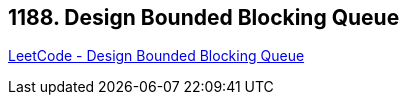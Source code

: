 == 1188. Design Bounded Blocking Queue

https://leetcode.com/problems/design-bounded-blocking-queue/[LeetCode - Design Bounded Blocking Queue]

